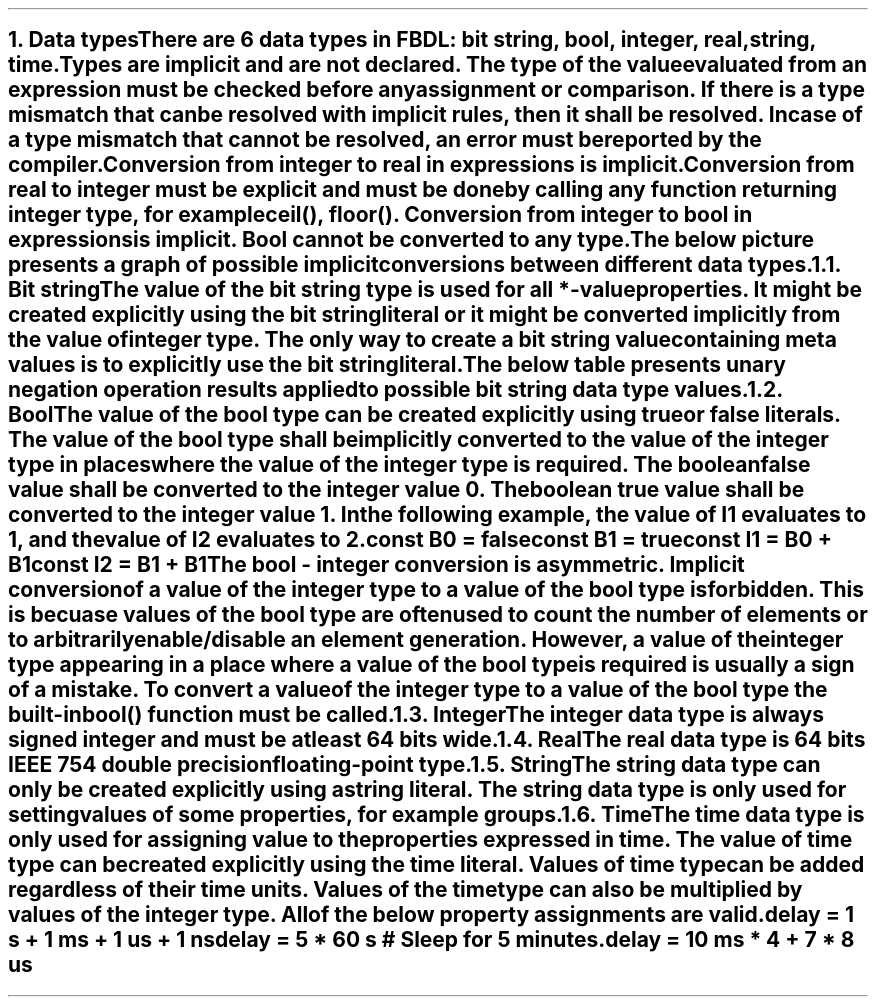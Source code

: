 .bp
.NH
.XN Data types
.LP
There are 6 data types in FBDL:
.BL
bit string,
.BL
bool,
.BL
integer,
.BL
real,
.BL
string,
.BL
time.
.LP
Types are implicit and are not declared.
The type of the value evaluated from an expression must be checked before any assignment or comparison.
If there is a type mismatch that can be resolved with implicit rules, then it shall be resolved.
In case of a type mismatch that cannot be resolved, an error must be reported by the compiler.
.LP
Conversion from integer to real in expressions is implicit.
Conversion from real to integer must be explicit and must be done by calling any function returning integer type, for example \f[CW]ceil(), floor()\f[].
Conversion from integer to bool in expressions is implicit.
Bool cannot be converted to any type.
.LP
The below picture presents a graph of possible implicit conversions between different data types.
.PS
copy "pic/grid"

scale = 2.54

r = 0.7

BOOL:  circle  "Bool"          rad r  at (xm65, y0)
BS:    circle  "Bit" "string"  rad r  at (x0, y35)
INT:   circle  "Integer"       rad r  at (x0, y0)
REAL:  circle  "Real"          rad r  at (x60, y0)

arrow from BOOL.e  to INT.w

arrow from INT.n to BS.s

arc -> rad 9  from REAL.nw  to INT.ne
arc -> rad 9  from INT.se   to REAL.sw

"Always (false -> 0, true -> 1)" at (xm34, y3)
"Always" at (x30, ym12)
"Always" at (x7, y20)
"Only if no fractional part" at (x32, y11)
.PE
.NH 2
.XN Bit string
.LP
The value of the bit string type is used for all \f[CB]*-value\fR properties.
It might be created explicitly using the bit string literal or it might be converted implicitly from the value of integer type.
The only way to create a bit string value containing meta values is to explicitly use the bit string literal.
.LP
The below table presents unary negation operation results applied to possible bit string data type values.
.TS
tab(;) center;
c s
c | c .
Bit string unary bitwise negation
_
\fBIn Value; Out Value\fR
_
\fC0;1
1;0
-;-
U;U
W;W
X;X
Z;Z
\fR
.TE
.
.TS
tab(;) center;
c s s s s s s s
c || c | c | c | c | c | c | c.
Bit string binary bitwise and (\fC&\fR) resolution
_
\fBOperands\fR;\fC0;1;-;U;W;X;Z
_
_
0;0;0;0;U;0;X;0
_
1;0;1;1;U;1;X;1
_
-;0;1;-;U;W;X;Z
_
U;U;U;U;U;U;U;U
_
W;0;1;X;U;W;X;W
_
X;X;X;X;U;X;X;X
_
Z;0;1;X;U;W;X;Z
.TE
.
.TS
tab(;) center;
c s s s s s s s
c || c | c | c | c | c | c | c.
Bit string binary bitwise or (\fC|\fR) resolution
_
\fBOperands\fR;\fC0;1;-;U;W;X;Z
_
_
0;0;1;0;U;0;X;0
_
1;1;1;1;U;1;X;1
_
-;0;1;-;U;W;X;Z
_
U;U;U;U;U;U;U;U
_
W;0;1;X;U;W;X;W
_
X;X;X;X;U;X;X;X
_
Z;0;1;X;U;W;X;Z
.TE
.
.TS
tab(;) center;
c s s s s s s s
c || c | c | c | c | c | c | c.
Bit string binary bitwise xor (\fC^\fR) resolution
_
\fBOperands\fR;\fC0;1;-;U;W;X;Z
_
_
0;0;1;0;U;0;X;0
_
1;1;0;1;U;1;X;1
_
-;0;1;-;U;W;X;Z
_
U;U;U;U;U;U;U;U
_
W;0;1;X;U;W;X;W
_
X;X;X;X;U;X;X;X
_
Z;0;1;X;U;W;X;Z
.TE
.NH 2
.XN Bool
.LP
The value of the bool type can be created explicitly using \fCtrue\fR or \fCfalse\fR literals.
The value of the bool type shall be implicitly converted to the value of the integer type in places where the value of the integer type is required.
The boolean \fCfalse\fR value shall be converted to the integer value 0.
The boolean \fCtrue\fR value shall be converted to the integer value 1.
In the following example, the value of \fCI1\fR evaluates to 1, and the value of I2 evaluates to 2.
.QP
\fC\f[CB]const\f[] B0 = \f[CB]false\f[]
.br
\f[CB]const\f[] B1 = \f[CB]true\f[]
.br
\f[CB]const\f[] I1 = B0 + B1
.br
\f[CB]const\f[] I2 = B1 + B1
\fR
.LP
The bool - integer conversion is asymmetric.
Implicit conversion of a value of the integer type to a value of the bool type is forbidden.
This is becuase values of the bool type are often used to count the number of elements or to arbitrarily enable/disable an element generation.
However, a value of the integer type appearing in a place where a value of the bool type is required is usually a sign of a mistake.
To convert a value of the integer type to a value of the bool type the built-in  \f[CB]bool\f[]\fC()\fR function must be called.
.NH 2
.XN Integer
.LP
The integer data type is always signed integer and must be at least 64 bits wide.
.NH 2
.XN Real
.LP
The real data type is 64 bits IEEE 754 double precision floating-point type.
.NH 2
.XN String
.LP
The string data type can only be created explicitly using a string literal.
The string data type is only used for setting values of some properties, for example \fCgroups\fR.
.NH 2
.XN Time
.LP
The time data type is only used for assigning value to the properties expressed in time.
The value of time type can be created explicitly using the time literal.
Values of time type can be added regardless of their time units.
Values of the time type can also be multiplied by values of the integer type.
All of the below property assignments are valid.
.QP
\fC\f[CB]delay\f[] = 1 \f[CB]s\f[] + 1 \f[CB]ms\f[] + 1 \f[CB]us\f[] + 1 \f[CB]ns\f[]
.br
\fC\f[CB]delay\f[] = 5 * 60 \f[CB]s\f[] \f[CI]# Sleep for 5 minutes.\fC
.br
\fC\f[CB]delay\f[] = 10 \f[CB]ms\f[] * 4 + 7 * 8 \f[CB]us\f[]
